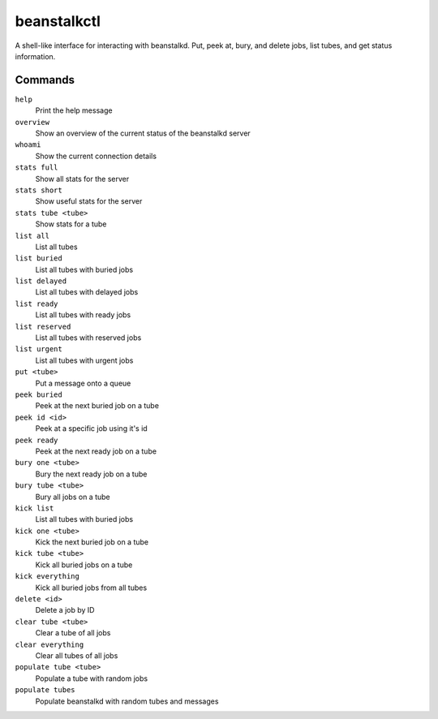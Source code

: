 beanstalkctl
============

A shell-like interface for interacting with beanstalkd.
Put, peek at, bury, and delete jobs, list tubes, and get
status information.

.. image:: ScreenShot.png

Commands
--------

``help``
  Print the help message

``overview``
  Show an overview of the current status of the beanstalkd server

``whoami``
  Show the current connection details

``stats full``
  Show all stats for the server
``stats short``
  Show useful stats for the server
``stats tube <tube>``
  Show stats for a tube

``list all``
  List all tubes
``list buried``
  List all tubes with buried jobs
``list delayed``
  List all tubes with delayed jobs
``list ready``
  List all tubes with ready jobs
``list reserved``
  List all tubes with reserved jobs
``list urgent``
  List all tubes with urgent jobs

``put <tube>``
  Put a message onto a queue

``peek buried``
  Peek at the next buried job on a tube
``peek id <id>``
  Peek at a specific job using it's id
``peek ready``
  Peek at the next ready job on a tube

``bury one <tube>``
  Bury the next ready job on a tube
``bury tube <tube>``
  Bury all jobs on a tube

``kick list``
  List all tubes with buried jobs
``kick one <tube>``
  Kick the next buried job on a tube
``kick tube <tube>``
  Kick all buried jobs on a tube
``kick everything``
  Kick all buried jobs from all tubes

``delete <id>``
  Delete a job by ID

``clear tube <tube>``
  Clear a tube of all jobs
``clear everything``
  Clear all tubes of all jobs

``populate tube <tube>``
  Populate a tube with random jobs
``populate tubes``
  Populate beanstalkd with random tubes and messages
